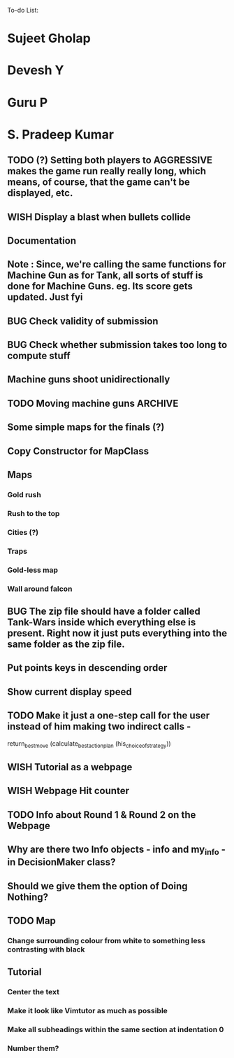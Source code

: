 To-do List:
#+SEQ_TODO: BUG TODO TEST WISH

* Sujeet Gholap
* Devesh Y
* Guru P
* S. Pradeep Kumar
** TODO (?) Setting both players to AGGRESSIVE makes the game run really really long, which means, of course, that the game can't be displayed, etc.
** WISH Display a blast when bullets collide
** Documentation
** Note : Since, we're calling the same functions for Machine Gun as for Tank, all sorts of stuff is done for Machine Guns. eg. Its score gets updated. Just fyi
** BUG Check validity of submission
** BUG Check whether submission takes too long to compute stuff
** Machine guns shoot unidirectionally
** TODO Moving machine guns			:ARCHIVE:
*** Bundle DecisionMaker along with each Machine gun, so that they can make their own decisions
*** TODO Take care that they don't eat up the Gold, hit the falcon or do anything like that
*** Tower MG - T - shoot if a tank is within a certain square
*** Have some MGs just stay in one position and shoot unidirectionally to trap some Tank
** Some simple maps for the finals (?)
** Copy Constructor for MapClass
** Maps
*** Gold rush
*** Rush to the top
*** Cities (?)
*** Traps
*** Gold-less map
*** Wall around falcon
** BUG The zip file should have a folder called Tank-Wars inside which everything else is present. Right now it just puts everything into the same folder as the zip file.
** Put points keys in descending order
** Show current display speed
** TODO Make it just a one-step call for the user instead of him making two indirect calls -
   return_best_move (calculate_best_action_plan (his_choice_of_strategy))
** WISH Tutorial as a webpage
** WISH Webpage Hit counter
** TODO Info about Round 1 & Round 2 on the Webpage
** Why are there two Info objects - info and my_info - in DecisionMaker class?
** Should we give them the option of Doing Nothing?
** TODO Map
*** Change surrounding colour from white to something less contrasting with black
** Tutorial
*** Center the text
*** Make it look like Vimtutor as much as possible
*** Make all subheadings within the same section at indentation 0
*** Number them?

